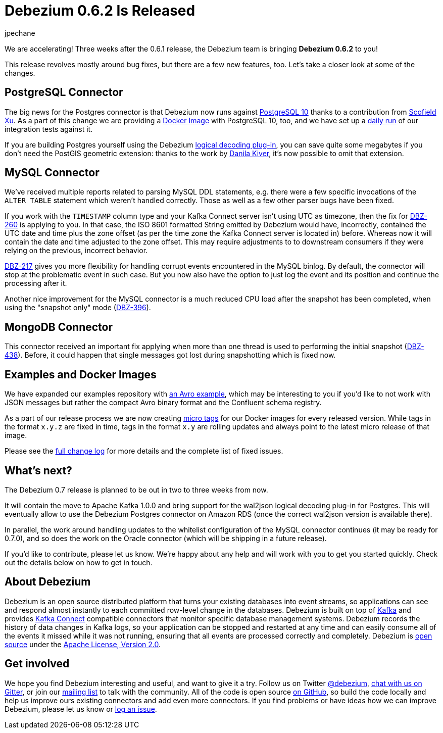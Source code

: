 = Debezium 0.6.2 Is Released
jpechane
:awestruct-tags: [ releases, mysql, mongodb, postgres, docker ]
:awestruct-layout: blog-post

We are accelerating! Three weeks after the 0.6.1 release, the Debezium team is bringing **Debezium 0.6.2** to you!

This release revolves mostly around bug fixes, but there are a few new features, too.
Let's take a closer look at some of the changes.

== PostgreSQL Connector

The big news for the Postgres connector is that Debezium now runs against https://issues.jboss.org/projects/DBZ/issues/DBZ-424[PostgreSQL 10] thanks to a contribution from https://github.com/ScofieldXu[Scofield Xu].
As a part of this change we are providing a https://issues.jboss.org/projects/DBZ/issues/DBZ-426[Docker Image] with PostgreSQL 10, too, and we have set up a http://ci.hibernate.org/view/Debezium/job/debezium-postgresql-10-test/[daily run] of our integration tests against it.

If you are building Postgres yourself using the Debezium https://github.com/debezium/postgres-decoderbufs[logical decoding plug-in],
you can save quite some megabytes if you don't need the PostGIS geometric extension:
thanks to the work by https://github.com/QazerLab[Danila Kiver], it's now possible to omit that extension.

== MySQL Connector

We've received multiple reports related to parsing MySQL DDL statements, e.g. there were a few specific invocations of the `ALTER TABLE` statement which weren't handled correctly.
Those as well as a few other parser bugs have been fixed.

If you work with the `TIMESTAMP` column type and your Kafka Connect server isn't using UTC as timezone, then the fix for https://issues.jboss.org/browse/DBZ-260[DBZ-260] is applying to you.
In that case, the ISO 8601 formatted String emitted by Debezium would have, incorrectly, contained the UTC date and time plus the zone offset (as per the time zone the Kafka Connect server is located in) before.
Whereas now it will contain the date and time adjusted to the zone offset.
This may require adjustments to to downstream consumers if they were relying on the previous, incorrect behavior.

https://issues.jboss.org/projects/DBZ/issues/DBZ-217[DBZ-217] gives you more flexibility for handling corrupt events encountered in the MySQL binlog.
By default, the connector will stop at the problematic event in such case.
But you now also have the option to just log the event and its position and continue the processing after it.

Another nice improvement for the MySQL connector is a much reduced CPU load after the snapshot has been completed, when using the "snapshot only" mode (https://issues.jboss.org/browse/DBZ-396[DBZ-396]).

== MongoDB Connector

This connector received an important fix applying when more than one thread is used to performing the initial snapshot (https://issues.jboss.org/browse/DBZ-438[DBZ-438]).
Before, it could happen that single messages got lost during snapshotting which is fixed now.

== Examples and Docker Images

We have expanded our examples repository with https://github.com/debezium/debezium-examples/tree/master/tutorial#using-mysql-and-the-avro-message-format[an Avro example],
which may be interesting to you if you'd like to not work with JSON messages but rather the compact Avro binary format and the Confluent schema registry.

As a part of our release process we are now creating https://issues.jboss.org/projects/DBZ/issues/DBZ-418[micro tags] for our Docker images for every released version.
While tags in the format `x.y.z` are fixed in time, tags in the format `x.y` are rolling updates and always point to the latest micro release of that image.

Please see the link:/docs/releases/#release-0-6-2[full change log] for more details and the complete list of fixed issues.

== What's next?

The Debezium 0.7 release is planned to be out in two to three weeks from now.

It will contain the move to Apache Kafka 1.0.0 and bring support for the wal2json logical decoding plug-in for Postgres.
This will eventually allow to use the Debezium Postgres connector on Amazon RDS (once the correct wal2json version is available there).

In parallel, the work around handling updates to the whitelist configuration of the MySQL connector continues (it may be ready for 0.7.0),
and so does the work on the Oracle connector (which will be shipping in a future release).

If you'd like to contribute, please let us know.
We're happy about any help and will work with you to get you started quickly.
Check out the details below on how to get in touch.

== About Debezium

Debezium is an open source distributed platform that turns your existing databases into event streams,
so applications can see and respond almost instantly to each committed row-level change in the databases.
Debezium is built on top of http://kafka.apache.org/[Kafka] and provides http://kafka.apache.org/documentation.html#connect[Kafka Connect] compatible connectors that monitor specific database management systems.
Debezium records the history of data changes in Kafka logs, so your application can be stopped and restarted at any time and can easily consume all of the events it missed while it was not running,
ensuring that all events are processed correctly and completely.
Debezium is link:/license[open source] under the http://www.apache.org/licenses/LICENSE-2.0.html[Apache License, Version 2.0].

== Get involved

We hope you find Debezium interesting and useful, and want to give it a try.
Follow us on Twitter https://twitter.com/debezium[@debezium], https://gitter.im/debezium/user[chat with us on Gitter],
or join our https://groups.google.com/forum/#!forum/debezium[mailing list] to talk with the community.
All of the code is open source https://github.com/debezium/[on GitHub],
so build the code locally and help us improve ours existing connectors and add even more connectors.
If you find problems or have ideas how we can improve Debezium, please let us know or https://issues.jboss.org/projects/DBZ/issues/[log an issue].
